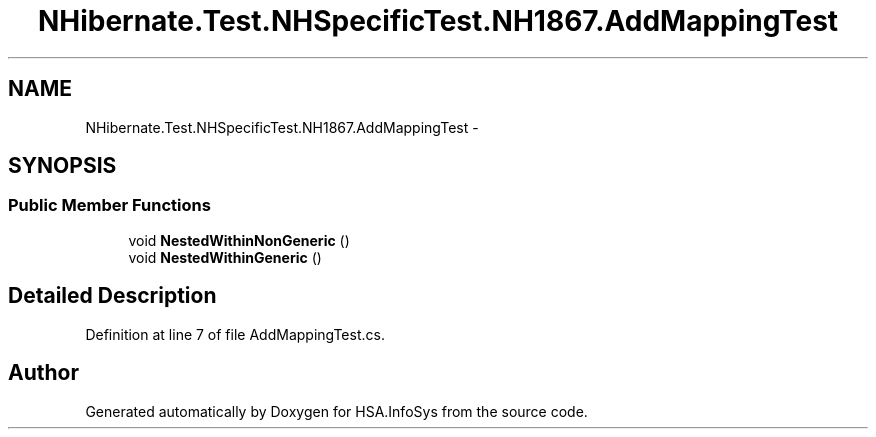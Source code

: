 .TH "NHibernate.Test.NHSpecificTest.NH1867.AddMappingTest" 3 "Fri Jul 5 2013" "Version 1.0" "HSA.InfoSys" \" -*- nroff -*-
.ad l
.nh
.SH NAME
NHibernate.Test.NHSpecificTest.NH1867.AddMappingTest \- 
.SH SYNOPSIS
.br
.PP
.SS "Public Member Functions"

.in +1c
.ti -1c
.RI "void \fBNestedWithinNonGeneric\fP ()"
.br
.ti -1c
.RI "void \fBNestedWithinGeneric\fP ()"
.br
.in -1c
.SH "Detailed Description"
.PP 
Definition at line 7 of file AddMappingTest\&.cs\&.

.SH "Author"
.PP 
Generated automatically by Doxygen for HSA\&.InfoSys from the source code\&.
